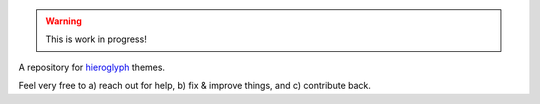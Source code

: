 .. Warning::
  This is work in progress!

A repository for `hieroglyph <http://hieroglyph.io>`__ themes.

Feel very free to
a) reach out for help,
b) fix & improve things, and
c) contribute back.
